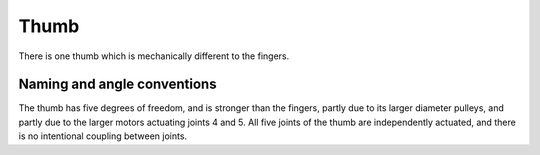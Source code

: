 Thumb
========

There is one thumb which is mechanically different to the fingers.

.. figure:: ../img/md_Thumb.png
    :width: 60%

Naming and angle conventions
-----------------------------
The thumb has five degrees of freedom, and is stronger than the fingers, partly due to its larger
diameter pulleys, and partly due to the larger motors actuating joints 4 and 5. All five joints of
the thumb are independently actuated, and there is no intentional coupling between joints.
